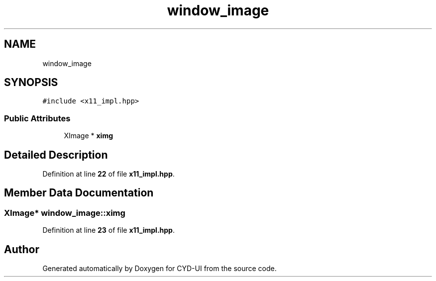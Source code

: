 .TH "window_image" 3 "CYD-UI" \" -*- nroff -*-
.ad l
.nh
.SH NAME
window_image
.SH SYNOPSIS
.br
.PP
.PP
\fC#include <x11_impl\&.hpp>\fP
.SS "Public Attributes"

.in +1c
.ti -1c
.RI "XImage * \fBximg\fP"
.br
.in -1c
.SH "Detailed Description"
.PP 
Definition at line \fB22\fP of file \fBx11_impl\&.hpp\fP\&.
.SH "Member Data Documentation"
.PP 
.SS "XImage* window_image::ximg"

.PP
Definition at line \fB23\fP of file \fBx11_impl\&.hpp\fP\&.

.SH "Author"
.PP 
Generated automatically by Doxygen for CYD-UI from the source code\&.
